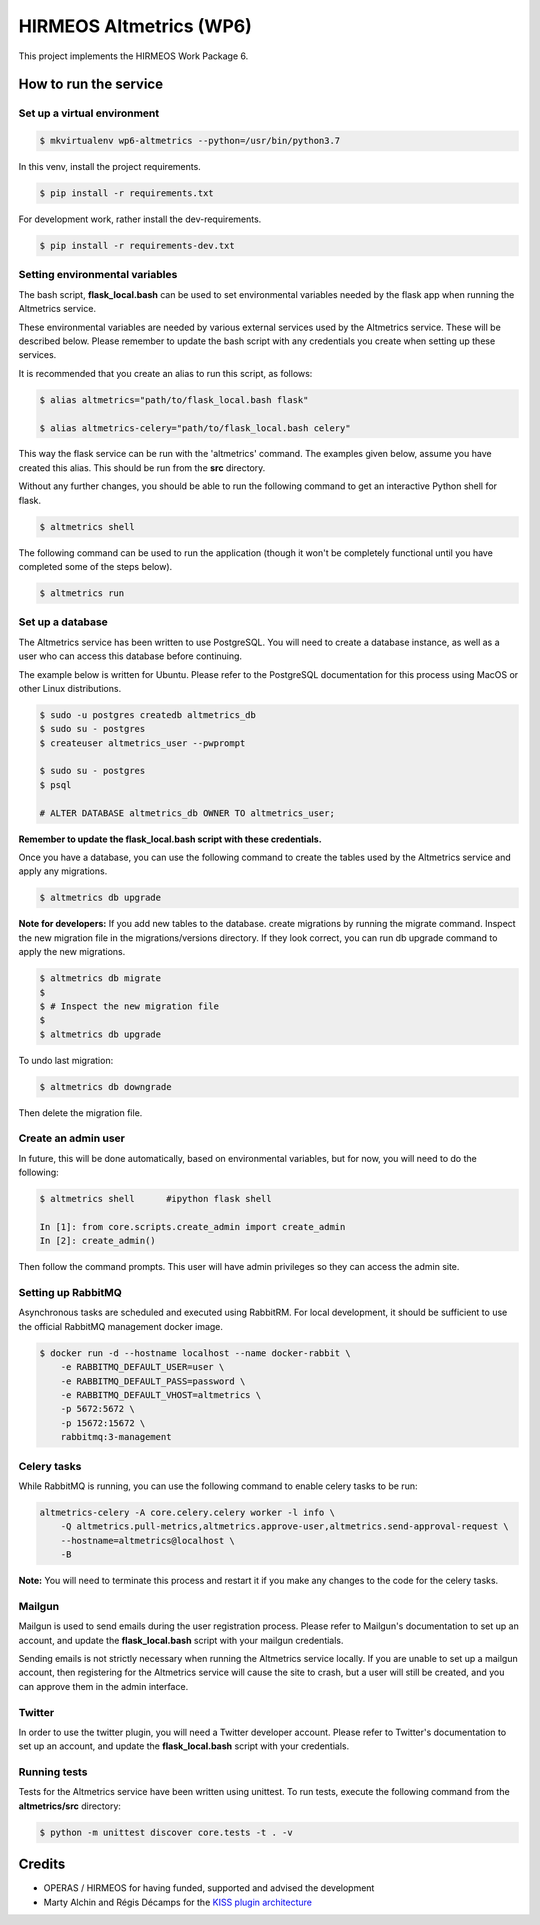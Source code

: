 HIRMEOS Altmetrics (WP6)
========================

This project implements the HIRMEOS Work Package 6.

How to run the service
----------------------


Set up a virtual environment
............................

.. code-block:: bash

    $ mkvirtualenv wp6-altmetrics --python=/usr/bin/python3.7

In this venv, install the project requirements.

.. code-block:: bash

    $ pip install -r requirements.txt

For development work, rather install the dev-requirements.

.. code-block:: bash

    $ pip install -r requirements-dev.txt


Setting environmental variables
...............................

The bash script, **flask_local.bash** can be used to set environmental variables
needed by the flask app when running the Altmetrics service.

These environmental variables are needed by various external services used by
the Altmetrics service. These will be described below. Please remember to update
the bash script with any credentials you create when setting up these services.

It is recommended that you create an alias to run this script, as follows:

.. code-block:: bash

    $ alias altmetrics="path/to/flask_local.bash flask"

    $ alias altmetrics-celery="path/to/flask_local.bash celery"

This way the flask service can be run with the 'altmetrics' command. The
examples given below, assume you have created this alias. This should be run
from the **src** directory.

Without any further changes, you should be able to run the following command
to get an interactive Python shell for flask.

.. code-block:: bash

    $ altmetrics shell


The following command can be used to run the application (though it won't be
completely functional until you have completed some of the steps below).

.. code-block:: bash

    $ altmetrics run


Set up a database
.................

The Altmetrics service has been written to use PostgreSQL. You will need to
create a database instance, as well as a user who can access this database
before continuing.

The example below is written for Ubuntu. Please refer to the PostgreSQL
documentation for this process using MacOS or other Linux distributions.

.. code-block:: bash

    $ sudo -u postgres createdb altmetrics_db
    $ sudo su - postgres
    $ createuser altmetrics_user --pwprompt

    $ sudo su - postgres
    $ psql

    # ALTER DATABASE altmetrics_db OWNER TO altmetrics_user;


**Remember to update the flask_local.bash script with these credentials.**

Once you have a database, you can use the following command to create the tables
used by the Altmetrics service and apply any migrations.

.. code-block:: bash

    $ altmetrics db upgrade


**Note for developers:** If you add new tables to the database. create
migrations by running the migrate command. Inspect the new migration file in
the migrations/versions directory. If they look correct, you can run db upgrade
command to apply the new migrations.

.. code-block:: bash

    $ altmetrics db migrate
    $
    $ # Inspect the new migration file
    $
    $ altmetrics db upgrade


To undo last migration:

.. code-block:: bash

    $ altmetrics db downgrade

Then delete the migration file.


Create an admin user
....................

In future, this will be done automatically, based on environmental variables,
but for now, you will need to do the following:


.. code-block:: bash

    $ altmetrics shell      #ipython flask shell

    In [1]: from core.scripts.create_admin import create_admin
    In [2]: create_admin()

Then follow the command prompts. This user will have admin privileges so they
can access the admin site.


Setting up RabbitMQ
...................

Asynchronous tasks are scheduled and executed using RabbitRM. For local
development, it should be sufficient to use the official RabbitMQ management
docker image.

.. code-block:: bash

    $ docker run -d --hostname localhost --name docker-rabbit \
        -e RABBITMQ_DEFAULT_USER=user \
        -e RABBITMQ_DEFAULT_PASS=password \
        -e RABBITMQ_DEFAULT_VHOST=altmetrics \
        -p 5672:5672 \
        -p 15672:15672 \
        rabbitmq:3-management


Celery tasks
............

While RabbitMQ is running, you can use the following command to enable celery
tasks to be run:

.. code-block:: bash

    altmetrics-celery -A core.celery.celery worker -l info \
        -Q altmetrics.pull-metrics,altmetrics.approve-user,altmetrics.send-approval-request \
        --hostname=altmetrics@localhost \
        -B

**Note:** You will need to terminate this process and restart it if you make any
changes to the code for the celery tasks.



Mailgun
.......

Mailgun is used to send emails during the user registration process. Please
refer to Mailgun's documentation to set up an account, and update the
**flask_local.bash** script with your mailgun credentials.

Sending emails is not strictly necessary when running the Altmetrics service
locally. If you are unable to set up a mailgun account, then registering for
the Altmetrics service will cause the site to crash, but a user will still be
created, and you can approve them in the admin interface.


Twitter
.......

In order to use the twitter plugin, you will need a Twitter developer account.
Please refer to Twitter's documentation to set up an account, and update the
**flask_local.bash** script with your credentials.


Running tests
.............

Tests for the Altmetrics service have been written using unittest. To run tests,
execute the following command from the **altmetrics/src** directory:

.. code-block:: bash

    $ python -m unittest discover core.tests -t . -v


Credits
-------

* OPERAS / HIRMEOS for having funded, supported and advised the development
* Marty Alchin and Régis Décamps for the `KISS plugin architecture`_


.. _KISS plugin architecture: https://github.com/regisd/simple_plugin_framework
